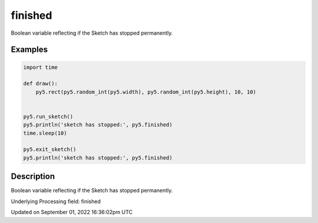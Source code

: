 finished
========

Boolean variable reflecting if the Sketch has stopped permanently.

Examples
--------

.. raw:: html

    <div class="example-table">

.. raw:: html

    <div class="example-row"><div class="example-cell-image">

.. raw:: html

    </div><div class="example-cell-code">

.. code:: python

    import time

    def draw():
        py5.rect(py5.random_int(py5.width), py5.random_int(py5.height), 10, 10)


    py5.run_sketch()
    py5.println('sketch has stopped:', py5.finished)
    time.sleep(10)

    py5.exit_sketch()
    py5.println('sketch has stopped:', py5.finished)

.. raw:: html

    </div></div>

.. raw:: html

    </div>

Description
-----------

Boolean variable reflecting if the Sketch has stopped permanently.

Underlying Processing field: finished

Updated on September 01, 2022 16:36:02pm UTC

